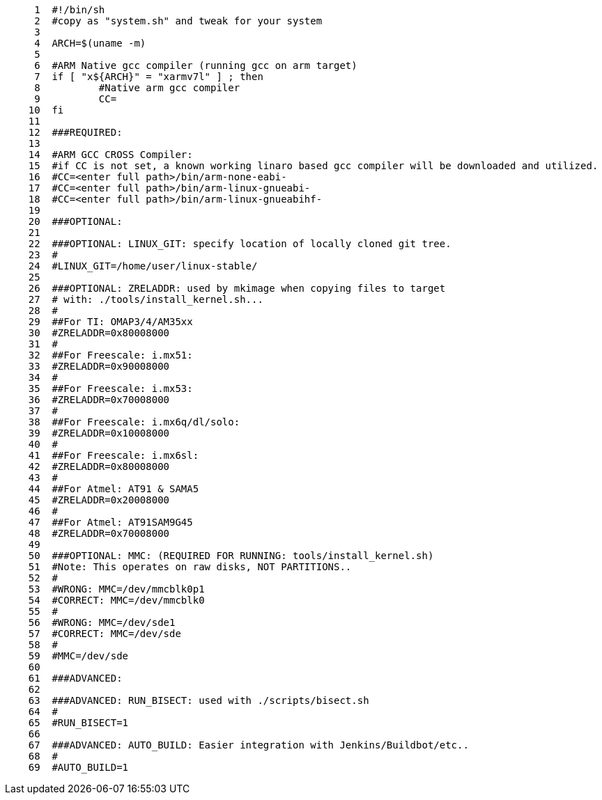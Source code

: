 [source,sh]
----
     1	#!/bin/sh
     2	#copy as "system.sh" and tweak for your system
     3	
     4	ARCH=$(uname -m)
     5	
     6	#ARM Native gcc compiler (running gcc on arm target)
     7	if [ "x${ARCH}" = "xarmv7l" ] ; then
     8		#Native arm gcc compiler
     9		CC=
    10	fi
    11	
    12	###REQUIRED:
    13	
    14	#ARM GCC CROSS Compiler:
    15	#if CC is not set, a known working linaro based gcc compiler will be downloaded and utilized.
    16	#CC=<enter full path>/bin/arm-none-eabi-
    17	#CC=<enter full path>/bin/arm-linux-gnueabi-
    18	#CC=<enter full path>/bin/arm-linux-gnueabihf-
    19	
    20	###OPTIONAL:
    21	
    22	###OPTIONAL: LINUX_GIT: specify location of locally cloned git tree.
    23	#
    24	#LINUX_GIT=/home/user/linux-stable/
    25	
    26	###OPTIONAL: ZRELADDR: used by mkimage when copying files to target
    27	# with: ./tools/install_kernel.sh...
    28	#
    29	##For TI: OMAP3/4/AM35xx
    30	#ZRELADDR=0x80008000
    31	#
    32	##For Freescale: i.mx51:
    33	#ZRELADDR=0x90008000
    34	#
    35	##For Freescale: i.mx53:
    36	#ZRELADDR=0x70008000
    37	#
    38	##For Freescale: i.mx6q/dl/solo:
    39	#ZRELADDR=0x10008000
    40	#
    41	##For Freescale: i.mx6sl:
    42	#ZRELADDR=0x80008000
    43	#
    44	##For Atmel: AT91 & SAMA5
    45	#ZRELADDR=0x20008000
    46	#
    47	##For Atmel: AT91SAM9G45
    48	#ZRELADDR=0x70008000
    49	
    50	###OPTIONAL: MMC: (REQUIRED FOR RUNNING: tools/install_kernel.sh)
    51	#Note: This operates on raw disks, NOT PARTITIONS..
    52	#
    53	#WRONG: MMC=/dev/mmcblk0p1
    54	#CORRECT: MMC=/dev/mmcblk0
    55	#
    56	#WRONG: MMC=/dev/sde1
    57	#CORRECT: MMC=/dev/sde
    58	#
    59	#MMC=/dev/sde
    60	
    61	###ADVANCED:
    62	
    63	###ADVANCED: RUN_BISECT: used with ./scripts/bisect.sh
    64	#
    65	#RUN_BISECT=1
    66	
    67	###ADVANCED: AUTO_BUILD: Easier integration with Jenkins/Buildbot/etc..
    68	#
    69	#AUTO_BUILD=1
----